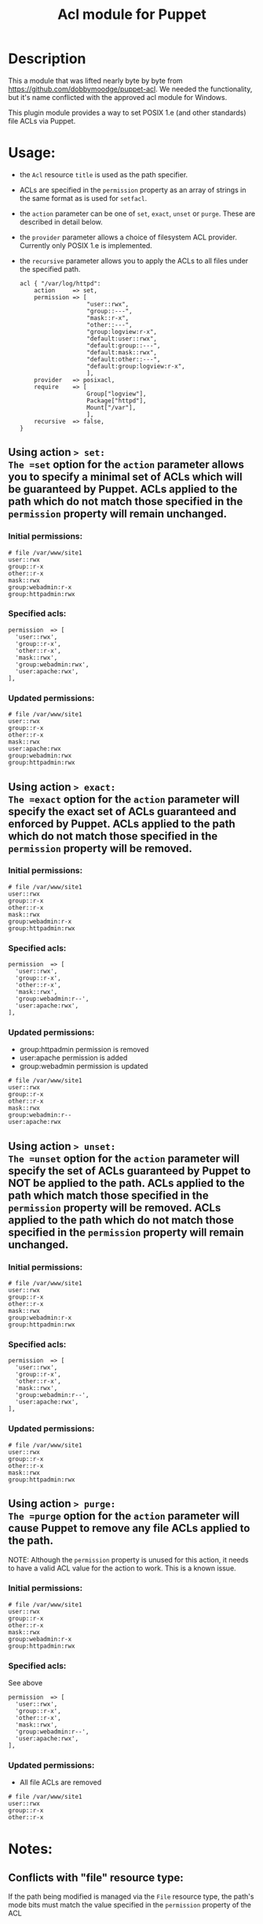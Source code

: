 #+TITLE: Acl module for Puppet

* Description
This a module that was lifted nearly byte by byte from https://github.com/dobbymoodge/puppet-acl. We needed the functionality, but it's
name conflicted with the approved acl module for Windows.

This plugin module provides a way to set POSIX 1.e (and other standards) file ACLs via Puppet.

* Usage:
  - the =Acl= resource =title= is used as the path specifier.
  - ACLs are specified in the =permission= property as an array of strings in the same format as is used for =setfacl=.
  - the =action= parameter can be one of =set=, =exact=, =unset= or =purge=. These are described in detail below.
  - the =provider= parameter allows a choice of filesystem ACL provider. Currently only POSIX 1.e is implemented.
  - the =recursive= parameter allows you to apply the ACLs to all files under the specified path.

    : acl { "/var/log/httpd":
    :     action     => set,
    :     permission => [
    :                    "user::rwx",
    :                    "group::---",
    :                    "mask::r-x",
    :                    "other::---",
    :                    "group:logview:r-x",
    :                    "default:user::rwx",
    :                    "default:group::---",
    :                    "default:mask::rwx",
    :                    "default:other::---",
    :                    "default:group:logview:r-x",
    :                    ],
    :     provider   => posixacl,
    :     require    => [
    :                    Group["logview"],
    :                    Package["httpd"],
    :                    Mount["/var"],
    :                    ],
    :     recursive  => false,
    : }

** Using action => set:
The =set= option for the =action= parameter allows you to specify a minimal set of ACLs which will be guaranteed by Puppet. ACLs applied to the path which do not match those specified in the =permission= property will remain unchanged.
*** Initial permissions:
    : # file /var/www/site1
    : user::rwx
    : group::r-x
    : other::r-x
    : mask::rwx
    : group:webadmin:r-x
    : group:httpadmin:rwx
*** Specified acls:
    : permission  => [
    :   'user::rwx',
    :   'group::r-x',
    :   'other::r-x',
    :   'mask::rwx',
    :   'group:webadmin:rwx',
    :   'user:apache:rwx',
    : ],
*** Updated permissions:
    : # file /var/www/site1
    : user::rwx
    : group::r-x
    : other::r-x
    : mask::rwx
    : user:apache:rwx
    : group:webadmin:rwx
    : group:httpadmin:rwx
** Using action => exact:
The =exact= option for the =action= parameter will specify the exact set of ACLs guaranteed and enforced by Puppet. ACLs applied to the path which do not match those specified in the =permission= property will be removed.
*** Initial permissions:
    : # file /var/www/site1
    : user::rwx
    : group::r-x
    : other::r-x
    : mask::rwx
    : group:webadmin:r-x
    : group:httpadmin:rwx
*** Specified acls:
    : permission  => [
    :   'user::rwx',
    :   'group::r-x',
    :   'other::r-x',
    :   'mask::rwx',
    :   'group:webadmin:r--',
    :   'user:apache:rwx',
    : ],
*** Updated permissions:
    - group:httpadmin permission is removed
    - user:apache permission is added
    - group:webadmin permission is updated
    : # file /var/www/site1
    : user::rwx
    : group::r-x
    : other::r-x
    : mask::rwx
    : group:webadmin:r--
    : user:apache:rwx
** Using action => unset:
The =unset= option for the =action= parameter will specify the set of ACLs guaranteed by Puppet to NOT be applied to the path. ACLs applied to the path which match those specified in the =permission= property will be removed. ACLs applied to the path which do not match those specified in the =permission= property will remain unchanged.
*** Initial permissions:
    : # file /var/www/site1
    : user::rwx
    : group::r-x
    : other::r-x
    : mask::rwx
    : group:webadmin:r-x
    : group:httpadmin:rwx
*** Specified acls:
    : permission  => [
    :   'user::rwx',
    :   'group::r-x',
    :   'other::r-x',
    :   'mask::rwx',
    :   'group:webadmin:r--',
    :   'user:apache:rwx',
    : ],
*** Updated permissions:
    : # file /var/www/site1
    : user::rwx
    : group::r-x
    : other::r-x
    : mask::rwx
    : group:httpadmin:rwx
** Using action => purge:
The =purge= option for the =action= parameter will cause Puppet to remove any file ACLs applied to the path.

NOTE: Although the =permission= property is unused for this action, it needs to have a valid ACL value for the action to work. This is a known issue.
*** Initial permissions:
    : # file /var/www/site1
    : user::rwx
    : group::r-x
    : other::r-x
    : mask::rwx
    : group:webadmin:r-x
    : group:httpadmin:rwx
*** Specified acls:
See above
    : permission  => [
    :   'user::rwx',
    :   'group::r-x',
    :   'other::r-x',
    :   'mask::rwx',
    :   'group:webadmin:r--',
    :   'user:apache:rwx',
    : ],
*** Updated permissions:
    - All file ACLs are removed
    : # file /var/www/site1
    : user::rwx
    : group::r-x
    : other::r-x

* Notes:
** Conflicts with "file" resource type:
If the path being modified is managed via the =File= resource type, the path's mode bits must match the value specified in the =permission= property of the ACL
** Mask check:
The ACL setter doesn't recalculate the rights mask based on the user/group ACLs specified, so it is possible to specify ACLs on a file for which a more restrictive set of rights is enforced, known as "effective rights". For example, with these =permission= parameters on a file =test=:
    : permission  => [
    :   'user::rw-',
    :   'group::---',
    :   'mask::r--',
    :   'other::---',
    :   'user:apache:rwx',
    :   'group:root:r-x',
    :   'group:admin:rwx',
    : ],

The output of =getfacl test= reveals a more restrictive set of effective rights, which might not be what was expected:
    : # file: test
    : # owner: root
    : # group: root
    : user::rw-
    : group::---
    : other::---
    : mask::r--
    : user:apache:rwx                 #effective:r--
    : group:root:r-x                  #effective:r--
    : group:admin:rwx                 #effective:r--
